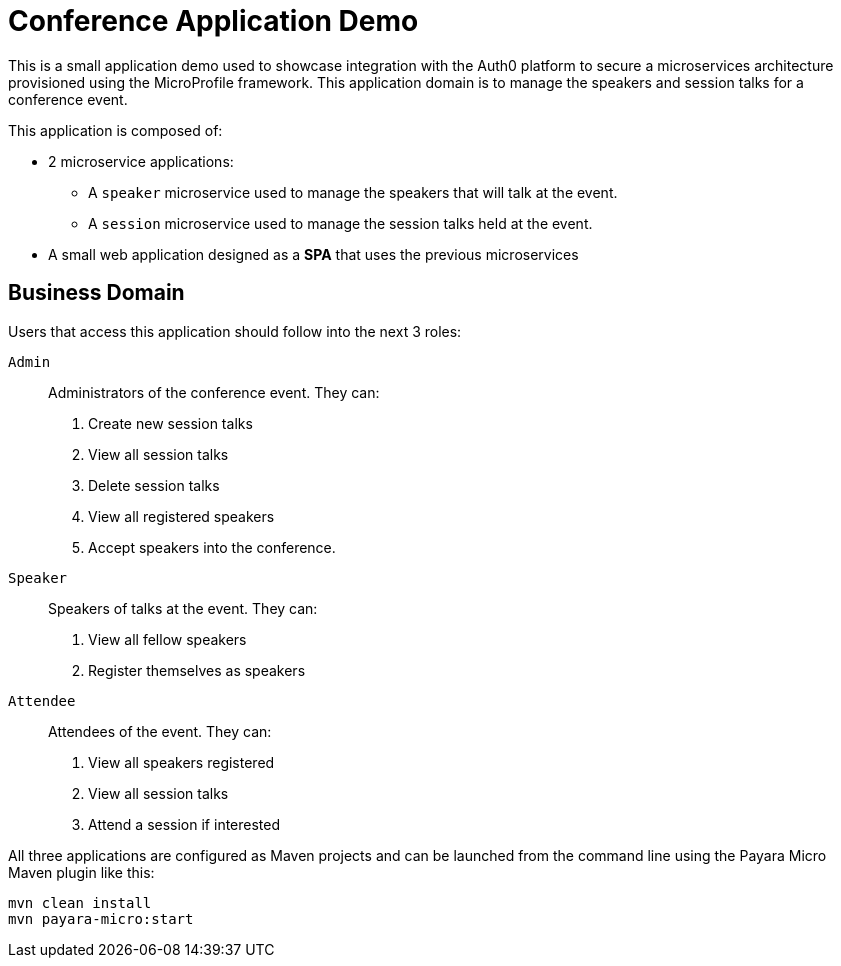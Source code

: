 = Conference Application Demo

This is a small application demo used to showcase integration with the Auth0 platform to secure a microservices architecture provisioned using the MicroProfile framework. This application domain is to manage the speakers and session talks for a conference event.

This application is composed of:

* 2 microservice applications:
** A `speaker` microservice used to manage the speakers that will talk at the event.
** A `session` microservice used to manage the session talks held at the event.
* A small web application designed as a **SPA** that uses the previous microservices

== Business Domain

Users that access this application should follow into the next 3 roles:

`Admin`:: Administrators of the conference event. They can:
+
. Create new session talks
. View all session talks
. Delete session talks
. View all registered speakers
. Accept speakers into the conference.

`Speaker`:: Speakers of talks at the event. They can:
+
. View all fellow speakers
. Register themselves as speakers

`Attendee`:: Attendees of the event. They can:
+
. View all speakers registered
. View all session talks
. Attend a session if interested

All three applications are configured as Maven projects and can be launched from the command line using the Payara Micro Maven plugin like this:

[source, shell]
----
mvn clean install
mvn payara-micro:start
----